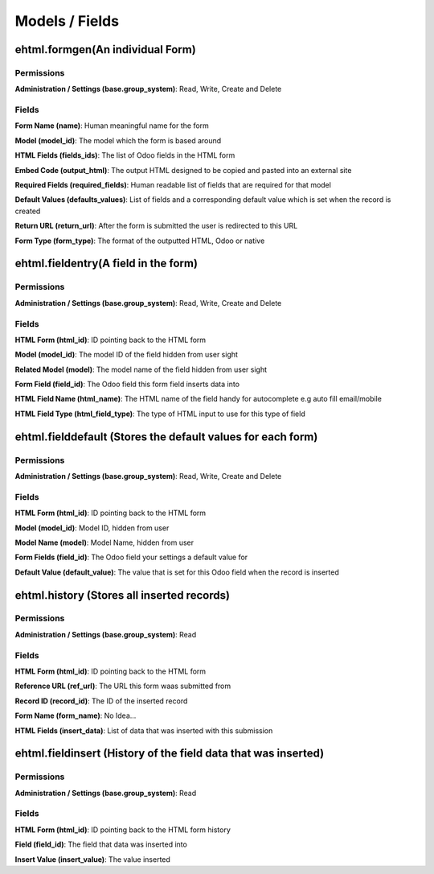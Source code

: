 Models / Fields
===============
ehtml.formgen(An individual Form)
---------------------------------
Permissions
^^^^^^^^^^^
**Administration / Settings (base.group_system)**: Read, Write, Create and Delete

Fields
^^^^^^
**Form Name (name)**: Human meaningful name for the form

**Model (model_id)**: The model which the form is based around

**HTML Fields (fields_ids)**: The list of Odoo fields in the HTML form

**Embed Code (output_html)**: The output HTML designed to be copied and pasted into an external site

**Required Fields (required_fields)**: Human readable list of fields that are required for that model

**Default Values (defaults_values)**: List of fields and a corresponding default value which is set when the record is created

**Return URL (return_url)**: After the form is submitted the user is redirected to this URL

**Form Type (form_type)**: The format of the outputted HTML, Odoo or native

ehtml.fieldentry(A field in the form)
-------------------------------------
Permissions
^^^^^^^^^^^
**Administration / Settings (base.group_system)**: Read, Write, Create and Delete

Fields
^^^^^^
**HTML Form (html_id)**: ID pointing back to the HTML form

**Model (model_id)**: The model ID of the field hidden from user sight

**Related Model (model)**: The model name of the field hidden from user sight

**Form Field (field_id)**: The Odoo field this form field inserts data into

**HTML Field Name (html_name)**: The HTML name of the field handy for autocomplete e.g auto fill email/mobile

**HTML Field Type (html_field_type)**: The type of HTML input to use for this type of field

ehtml.fielddefault (Stores the default values for each form)
------------------------------------------------------------
Permissions
^^^^^^^^^^^
**Administration / Settings (base.group_system)**: Read, Write, Create and Delete

Fields
^^^^^^
**HTML Form (html_id)**: ID pointing back to the HTML form

**Model (model_id)**: Model ID, hidden from user

**Model Name (model)**: Model Name, hidden from user

**Form Fields (field_id)**: The Odoo field your settings a default value for

**Default Value (default_value)**: The value that is set for this Odoo field when the record is inserted

ehtml.history (Stores all inserted records)
-------------------------------------------
Permissions
^^^^^^^^^^^
**Administration / Settings (base.group_system)**: Read

Fields
^^^^^^
**HTML Form (html_id)**: ID pointing back to the HTML form

**Reference URL (ref_url)**: The URL this form waas submitted from

**Record ID (record_id)**: The ID of the inserted record

**Form Name (form_name)**: No Idea...

**HTML Fields (insert_data)**: List of data that was inserted with this submission

ehtml.fieldinsert (History of the field data that was inserted)
---------------------------------------------------------------
Permissions
^^^^^^^^^^^
**Administration / Settings (base.group_system)**: Read

Fields
^^^^^^
**HTML Form (html_id)**: ID pointing back to the HTML form history

**Field (field_id)**: The field that data was inserted into

**Insert Value (insert_value)**: The value inserted


